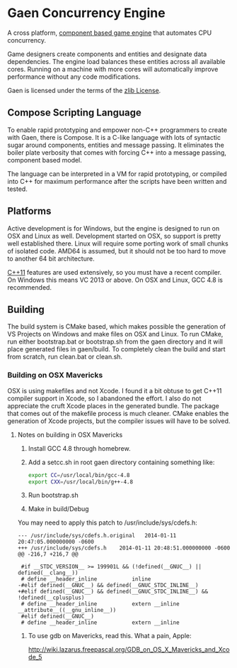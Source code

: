 * Gaen Concurrency Engine
A cross platform, [[http://en.wikipedia.org/wiki/Entity_component_system][component based game engine]] that automates CPU
concurrency.

Game designers create components and entities and designate data
dependencies. The engine load balances these entities across all
available cores. Running on a machine with more cores will
automatically improve performance without any code modifications.

Gaen is licensed under the terms of the [[http://en.wikipedia.org/wiki/Zlib_License][zlib License]].

**  Compose Scripting Language
To enable rapid prototyping and empower non-C++ programmers to create
with Gaen, there is Compose. It is a C-like language with lots of
syntactic sugar around components, entities and message passing. It
eliminates the boiler plate verbosity that comes with forcing C++ into
a message passing, component based model.

The language can be interpreted in a VM for rapid prototyping, or
compiled into C++ for maximum performance after the scripts have been
written and tested.

** Platforms
Active development is for Windows, but the engine is designed to run
on OSX and Linux as well. Development started on OSX, so support is
pretty well established there. Linux will require some porting work of
small chunks of isolated code. AMD64 is assumed, but it should not be
too hard to move to another 64 bit architecture.

[[http://en.wikipedia.org/wiki/C++11][C++11]] features are used extensively, so you must have a recent
compiler.  On Windows this means VC 2013 or above. On OSX and Linux,
GCC 4.8 is recommended.

** Building
The build system is CMake based, which makes possible the generation
of VS Projects on Windows and make files on OSX and Linux. To run
CMake, run either bootstrap.bat or bootstrap.sh from the gaen
directory and it will place generated files in gaen/build. To
completely clean the build and start from scratch, run clean.bat or
clean.sh.

*** Building on OSX Mavericks
OSX is using makefiles and not Xcode. I found it a bit obtuse to get
C++11 compiler support in Xcode, so I abandoned the effort. I also do
not appreciate the cruft Xcode places in the generated bundle. The
package that comes out of the makefile process is much cleaner. CMake
enables the generation of Xcode projects, but the compiler issues will
have to be solved.

**** Notes on building in OSX Mavericks
1. Install GCC 4.8 through homebrew.
2. Add a setcc.sh in root gaen directory containing something like:
   #+BEGIN_SRC sh
   export CC=/usr/local/bin/gcc-4.8
   export CXX=/usr/local/bin/g++-4.8
   #+END_SRC
3. Run bootstrap.sh
4. Make in build/Debug

You may need to apply this patch to /usr/include/sys/cdefs.h:

#+BEGIN_SRC shell
--- /usr/include/sys/cdefs.h.original	2014-01-11 20:47:05.000000000 -0600
+++ /usr/include/sys/cdefs.h	2014-01-11 20:48:51.000000000 -0600
@@ -216,7 +216,7 @@

 #if __STDC_VERSION__ >= 199901L && (!defined(__GNUC__) || defined(__clang__))
 # define __header_inline           inline
-#elif defined(__GNUC__) && defined(__GNUC_STDC_INLINE__)
+#elif defined(__GNUC__) && defined(__GNUC_STDC_INLINE__) && !defined(__cplusplus)
 # define __header_inline           extern __inline __attribute__((__gnu_inline__))
 #elif defined(__GNUC__)
 # define __header_inline           extern __inline
#+END_SRC

***** To use gdb on Mavericks, read this. What a pain, Apple:
http://wiki.lazarus.freepascal.org/GDB_on_OS_X_Mavericks_and_Xcode_5

